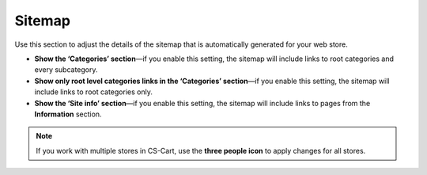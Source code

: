 *******
Sitemap
*******

Use this section to adjust the details of the sitemap that is automatically generated for your web store.

* **Show the ‘Categories’ section**—if you enable this setting, the sitemap will include links to root categories and every subcategory.

* **Show only root level categories links in the ‘Categories’ section**—if you enable this setting, the sitemap will include links to root categories only.

* **Show the ‘Site info’ section**—if you enable this setting, the sitemap will include links to pages from the **Information** section.

.. note::
    If you work with multiple stores in CS-Cart, use the **three people icon** to apply changes for all stores.

